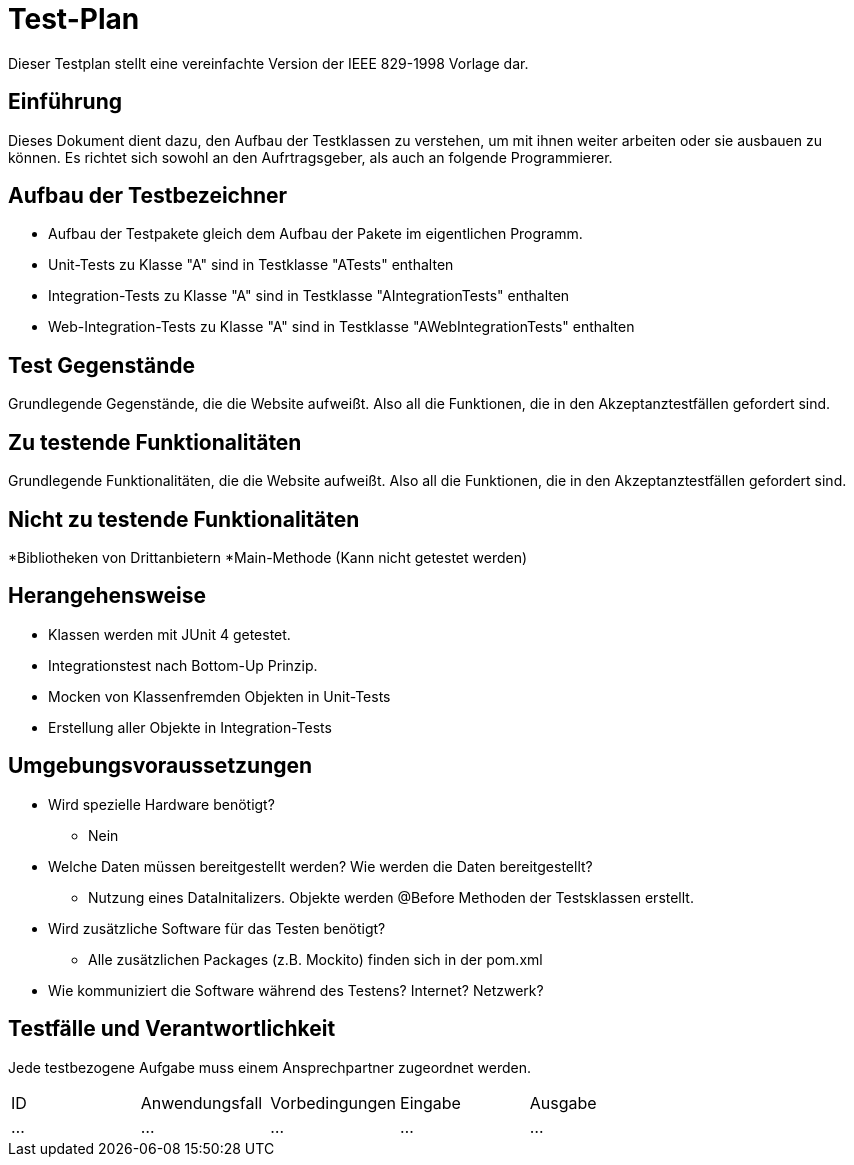 = Test-Plan

Dieser Testplan stellt eine vereinfachte Version der IEEE 829-1998 Vorlage dar.

== Einführung
Dieses Dokument dient dazu, den Aufbau der Testklassen zu verstehen, um mit ihnen weiter arbeiten oder sie ausbauen zu können. Es richtet sich sowohl an den Aufrtragsgeber, als auch an folgende Programmierer.

== Aufbau der Testbezeichner
* Aufbau der Testpakete gleich dem Aufbau der Pakete im eigentlichen Programm.
* Unit-Tests zu Klasse "A" sind in Testklasse "ATests" enthalten
* Integration-Tests zu Klasse "A" sind in Testklasse "AIntegrationTests" enthalten
* Web-Integration-Tests zu Klasse "A" sind in Testklasse "AWebIntegrationTests" enthalten

== Test Gegenstände
Grundlegende Gegenstände, die die Website aufweißt. Also all die Funktionen, die in den Akzeptanztestfällen gefordert sind.

== Zu testende Funktionalitäten
Grundlegende Funktionalitäten, die die Website aufweißt. Also all die Funktionen, die in den Akzeptanztestfällen gefordert sind.

== Nicht zu testende Funktionalitäten
*Bibliotheken von Drittanbietern
*Main-Methode (Kann nicht getestet werden)

== Herangehensweise
* Klassen werden mit JUnit 4 getestet.
* Integrationstest nach Bottom-Up Prinzip.
* Mocken von Klassenfremden Objekten in Unit-Tests
* Erstellung aller Objekte in Integration-Tests

== Umgebungsvoraussetzungen
* Wird spezielle Hardware benötigt?
** Nein
* Welche Daten müssen bereitgestellt werden? Wie werden die Daten bereitgestellt?
** Nutzung eines DataInitalizers. Objekte werden @Before Methoden der Testsklassen erstellt.
* Wird zusätzliche Software für das Testen benötigt?
** Alle zusätzlichen Packages (z.B. Mockito) finden sich in der pom.xml
* Wie kommuniziert die Software während des Testens? Internet? Netzwerk?

== Testfälle und Verantwortlichkeit
Jede testbezogene Aufgabe muss einem Ansprechpartner zugeordnet werden.

// See http://asciidoctor.org/docs/user-manual/#tables
[options="headers"]
|===
|ID |Anwendungsfall |Vorbedingungen |Eingabe |Ausgabe
|…  |…              |…              |…       |…
|===
